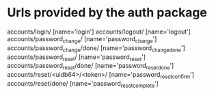 * Urls provided by the auth package
    accounts/login/ [name='login']
    accounts/logout/ [name='logout']
    accounts/password_change/ [name='password_change']
    accounts/password_change/done/ [name='password_change_done']
    accounts/password_reset/ [name='password_reset']
    accounts/password_reset/done/ [name='password_reset_done']
    accounts/reset/<uidb64>/<token>/ [name='password_reset_confirm']
    accounts/reset/done/ [name='password_reset_complete']

